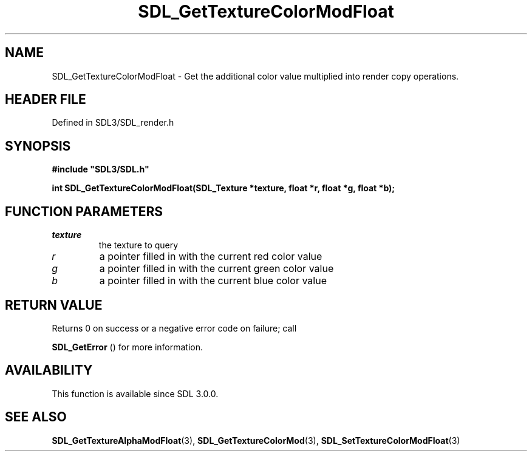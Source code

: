.\" This manpage content is licensed under Creative Commons
.\"  Attribution 4.0 International (CC BY 4.0)
.\"   https://creativecommons.org/licenses/by/4.0/
.\" This manpage was generated from SDL's wiki page for SDL_GetTextureColorModFloat:
.\"   https://wiki.libsdl.org/SDL_GetTextureColorModFloat
.\" Generated with SDL/build-scripts/wikiheaders.pl
.\"  revision SDL-3.1.2-no-vcs
.\" Please report issues in this manpage's content at:
.\"   https://github.com/libsdl-org/sdlwiki/issues/new
.\" Please report issues in the generation of this manpage from the wiki at:
.\"   https://github.com/libsdl-org/SDL/issues/new?title=Misgenerated%20manpage%20for%20SDL_GetTextureColorModFloat
.\" SDL can be found at https://libsdl.org/
.de URL
\$2 \(laURL: \$1 \(ra\$3
..
.if \n[.g] .mso www.tmac
.TH SDL_GetTextureColorModFloat 3 "SDL 3.1.2" "Simple Directmedia Layer" "SDL3 FUNCTIONS"
.SH NAME
SDL_GetTextureColorModFloat \- Get the additional color value multiplied into render copy operations\[char46]
.SH HEADER FILE
Defined in SDL3/SDL_render\[char46]h

.SH SYNOPSIS
.nf
.B #include \(dqSDL3/SDL.h\(dq
.PP
.BI "int SDL_GetTextureColorModFloat(SDL_Texture *texture, float *r, float *g, float *b);
.fi
.SH FUNCTION PARAMETERS
.TP
.I texture
the texture to query
.TP
.I r
a pointer filled in with the current red color value
.TP
.I g
a pointer filled in with the current green color value
.TP
.I b
a pointer filled in with the current blue color value
.SH RETURN VALUE
Returns 0 on success or a negative error code on failure; call

.BR SDL_GetError
() for more information\[char46]

.SH AVAILABILITY
This function is available since SDL 3\[char46]0\[char46]0\[char46]

.SH SEE ALSO
.BR SDL_GetTextureAlphaModFloat (3),
.BR SDL_GetTextureColorMod (3),
.BR SDL_SetTextureColorModFloat (3)
